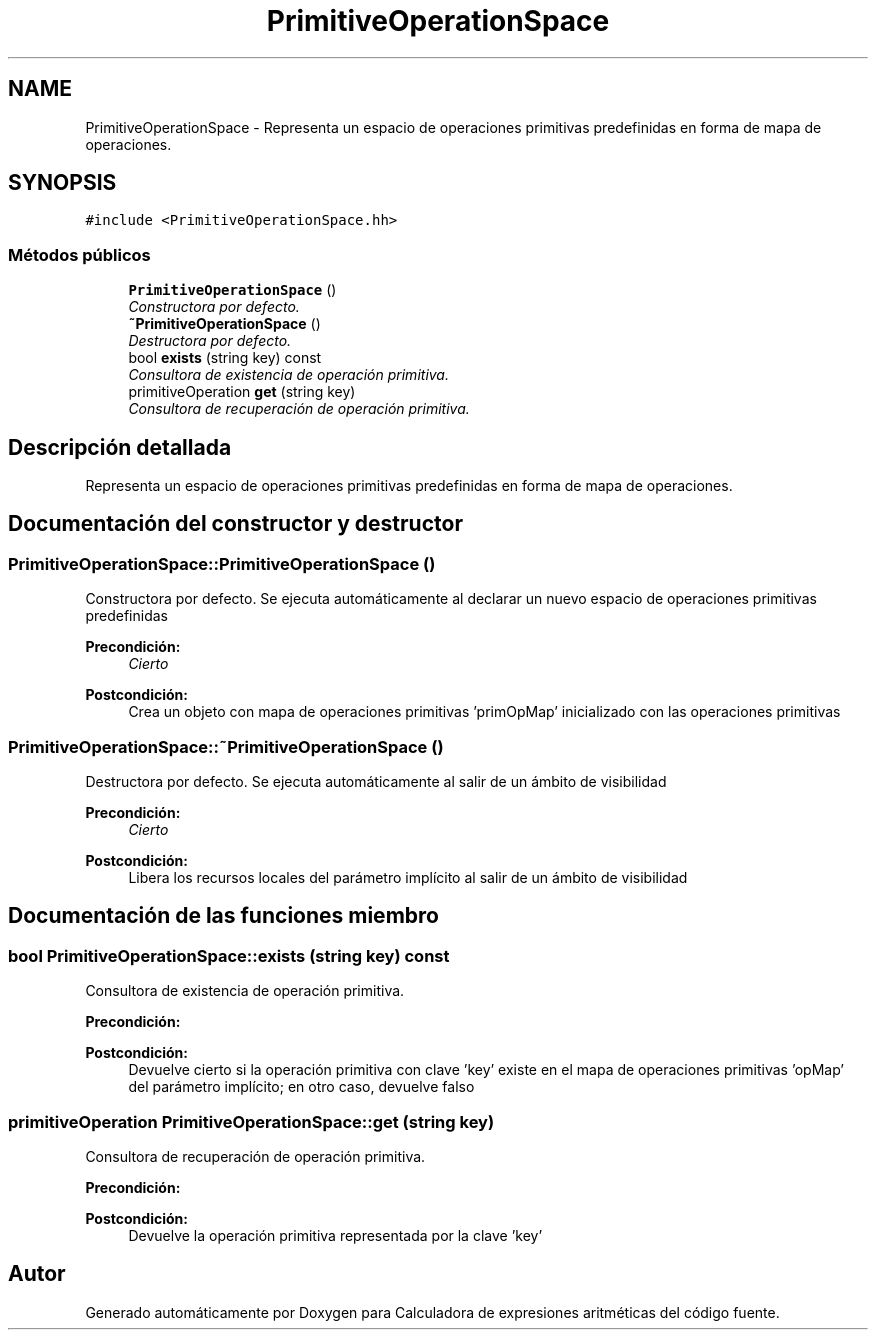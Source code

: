 .TH "PrimitiveOperationSpace" 3 "Miércoles, 7 de Diciembre de 2016" "Version v1.1" "Calculadora de expresiones aritméticas" \" -*- nroff -*-
.ad l
.nh
.SH NAME
PrimitiveOperationSpace \- Representa un espacio de operaciones primitivas predefinidas en forma de mapa de operaciones\&.  

.SH SYNOPSIS
.br
.PP
.PP
\fC#include <PrimitiveOperationSpace\&.hh>\fP
.SS "Métodos públicos"

.in +1c
.ti -1c
.RI "\fBPrimitiveOperationSpace\fP ()"
.br
.RI "\fIConstructora por defecto\&. \fP"
.ti -1c
.RI "\fB~PrimitiveOperationSpace\fP ()"
.br
.RI "\fIDestructora por defecto\&. \fP"
.ti -1c
.RI "bool \fBexists\fP (string key) const "
.br
.RI "\fIConsultora de existencia de operación primitiva\&. \fP"
.ti -1c
.RI "primitiveOperation \fBget\fP (string key)"
.br
.RI "\fIConsultora de recuperación de operación primitiva\&. \fP"
.in -1c
.SH "Descripción detallada"
.PP 
Representa un espacio de operaciones primitivas predefinidas en forma de mapa de operaciones\&. 
.SH "Documentación del constructor y destructor"
.PP 
.SS "PrimitiveOperationSpace::PrimitiveOperationSpace ()"

.PP
Constructora por defecto\&. Se ejecuta automáticamente al declarar un nuevo espacio de operaciones primitivas predefinidas 
.PP
\fBPrecondición:\fP
.RS 4
\fICierto\fP 
.RE
.PP
\fBPostcondición:\fP
.RS 4
Crea un objeto con mapa de operaciones primitivas 'primOpMap' inicializado con las operaciones primitivas 
.RE
.PP

.SS "PrimitiveOperationSpace::~PrimitiveOperationSpace ()"

.PP
Destructora por defecto\&. Se ejecuta automáticamente al salir de un ámbito de visibilidad 
.PP
\fBPrecondición:\fP
.RS 4
\fICierto\fP 
.RE
.PP
\fBPostcondición:\fP
.RS 4
Libera los recursos locales del parámetro implícito al salir de un ámbito de visibilidad 
.RE
.PP

.SH "Documentación de las funciones miembro"
.PP 
.SS "bool PrimitiveOperationSpace::exists (string key) const"

.PP
Consultora de existencia de operación primitiva\&. 
.PP
\fBPrecondición:\fP
.RS 4
'key' es un string no vacío 
.RE
.PP
\fBPostcondición:\fP
.RS 4
Devuelve cierto si la operación primitiva con clave 'key' existe en el mapa de operaciones primitivas 'opMap' del parámetro implícito; en otro caso, devuelve falso 
.RE
.PP

.SS "primitiveOperation PrimitiveOperationSpace::get (string key)"

.PP
Consultora de recuperación de operación primitiva\&. 
.PP
\fBPrecondición:\fP
.RS 4
'key' es un string no vacío; el mapa de operaciones primitivas 'primOpMap' del parámetro implícito contiene una operación primitiva con clave 'key' 
.RE
.PP
\fBPostcondición:\fP
.RS 4
Devuelve la operación primitiva representada por la clave 'key' 
.RE
.PP


.SH "Autor"
.PP 
Generado automáticamente por Doxygen para Calculadora de expresiones aritméticas del código fuente\&.
